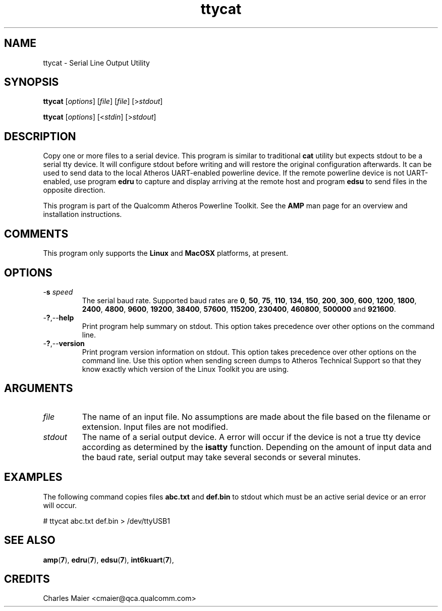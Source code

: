 .TH ttycat 1 "April 2013" "open-plc-utils-0.0.2" "Qualcomm Atheros Open Powerline Toolkit"

.SH NAME
ttycat - Serial Line Output Utility

.SH SYNOPSIS
.BR ttycat
.RI [ options ] 
.RI [ file ]
.RI [ file ]
.RI [> stdout ]

.PP
.BR ttycat
.RI [ options ] 
.RI [< stdin ]
.RI [> stdout ]

.PP

.SH DESCRIPTION
Copy one or more files to a serial device.
This program is similar to traditional \fBcat\fR utility but expects stdout to be a serial tty device.
It will configure stdout before writing and will restore the original configuration afterwards.
It can be used to send data to the local Atheros UART-enabled powerline device.
If the remote powerline device is not UART-enabled, use program \fBedru\fR to capture and display arriving at the remote host and program \fBedsu\fR to send files in the opposite direction.

.PP
This program is part of the Qualcomm Atheros Powerline Toolkit.
See the \fBAMP\fR man page for an overview and installation instructions.

.SH COMMENTS
This program only supports the \fBLinux\fR and \fBMacOSX\fR  platforms, at present.

.SH OPTIONS

.TP
-\fBs \fIspeed\fR
The serial baud rate.
Supported baud rates are \fB0\fR, \fB50\fR, \fB75\fR, \fB110\fR, \fB134\fR, \fB150\fR, \fB200\fR, \fB300\fR, \fB600\fR, \fB1200\fR, \fB1800\fR, \fB2400\fR, \fB4800\fR, \fB9600\fR, \fB19200\fR, \fB38400\fR, \fB57600\fR, \fB115200\fR, \fB230400\fR, \fB460800\fR, \fB500000\fR and \fB921600\fR.

.TP
.RB - ? ,-- help
Print program help summary on stdout.
This option takes precedence over other options on the command line.

.TP
.RB - ? ,-- version
Print program version information on stdout.
This option takes precedence over other options on the command line.
Use this option when sending screen dumps to Atheros Technical Support so that they know exactly which version of the Linux Toolkit you are using.

.SH ARGUMENTS

.TP
.IR file
The name of an input file.
No assumptions are made about the file based on the filename or extension.
Input files are not modified.

.TP
.IR stdout
The name of a serial output device.
A error will occur if the device is not a true tty device according as determined by the \fBisatty\fR function.
Depending on the amount of input data and the baud rate, serial output may take several seconds or several minutes.

.SH EXAMPLES
The following command copies files \fBabc.txt\fR and \fBdef.bin\fR to stdout which must be an active serial device or an error will occur.

.PP
   # ttycat abc.txt def.bin > /dev/ttyUSB1

.SH SEE ALSO
.BR amp ( 7 ),
.BR edru ( 7 ),
.BR edsu ( 7 ),
.BR int6kuart ( 7 ),

.SH CREDITS
 Charles Maier <cmaier@qca.qualcomm.com>

